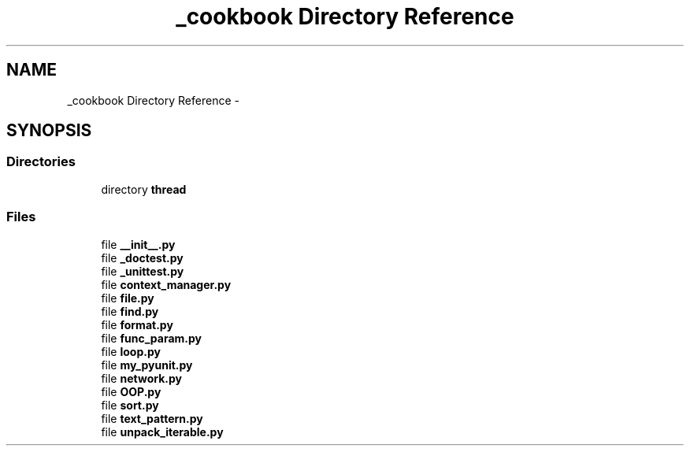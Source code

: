 .TH "_cookbook Directory Reference" 3 "Wed Sep 17 2014" "Version 0.0.0" "admin-linux" \" -*- nroff -*-
.ad l
.nh
.SH NAME
_cookbook Directory Reference \- 
.SH SYNOPSIS
.br
.PP
.SS "Directories"

.in +1c
.ti -1c
.RI "directory \fBthread\fP"
.br
.in -1c
.SS "Files"

.in +1c
.ti -1c
.RI "file \fB__init__\&.py\fP"
.br
.ti -1c
.RI "file \fB_doctest\&.py\fP"
.br
.ti -1c
.RI "file \fB_unittest\&.py\fP"
.br
.ti -1c
.RI "file \fBcontext_manager\&.py\fP"
.br
.ti -1c
.RI "file \fBfile\&.py\fP"
.br
.ti -1c
.RI "file \fBfind\&.py\fP"
.br
.ti -1c
.RI "file \fBformat\&.py\fP"
.br
.ti -1c
.RI "file \fBfunc_param\&.py\fP"
.br
.ti -1c
.RI "file \fBloop\&.py\fP"
.br
.ti -1c
.RI "file \fBmy_pyunit\&.py\fP"
.br
.ti -1c
.RI "file \fBnetwork\&.py\fP"
.br
.ti -1c
.RI "file \fBOOP\&.py\fP"
.br
.ti -1c
.RI "file \fBsort\&.py\fP"
.br
.ti -1c
.RI "file \fBtext_pattern\&.py\fP"
.br
.ti -1c
.RI "file \fBunpack_iterable\&.py\fP"
.br
.in -1c
